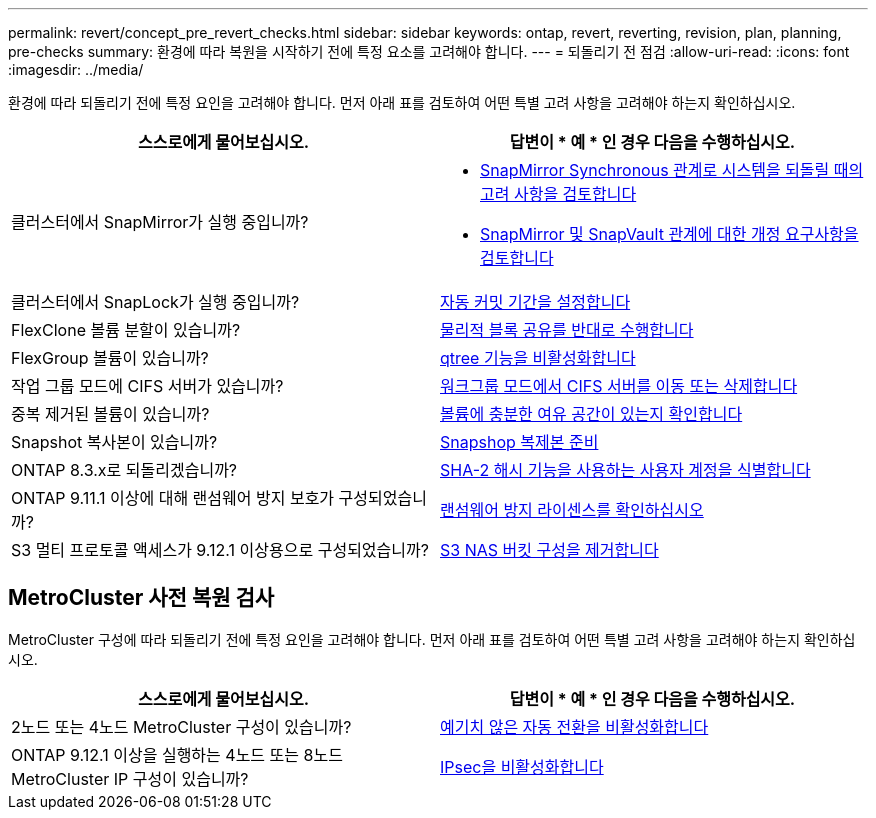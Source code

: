 ---
permalink: revert/concept_pre_revert_checks.html 
sidebar: sidebar 
keywords: ontap, revert, reverting, revision, plan, planning, pre-checks 
summary: 환경에 따라 복원을 시작하기 전에 특정 요소를 고려해야 합니다. 
---
= 되돌리기 전 점검
:allow-uri-read: 
:icons: font
:imagesdir: ../media/


[role="lead"]
환경에 따라 되돌리기 전에 특정 요인을 고려해야 합니다. 먼저 아래 표를 검토하여 어떤 특별 고려 사항을 고려해야 하는지 확인하십시오.

[cols="2*"]
|===
| 스스로에게 물어보십시오. | 답변이 * 예 * 인 경우 다음을 수행하십시오. 


| 클러스터에서 SnapMirror가 실행 중입니까?  a| 
* xref:concept_consideration_for_reverting_systems_with_snapmirror_synchronous_relationships.html[SnapMirror Synchronous 관계로 시스템을 되돌릴 때의 고려 사항을 검토합니다]
* xref:concept_reversion_requirements_for_snapmirror_and_snapvault_relationships.html[SnapMirror 및 SnapVault 관계에 대한 개정 요구사항을 검토합니다]




| 클러스터에서 SnapLock가 실행 중입니까? | xref:task_setting_autocommit_periods_for_snaplock_volumes_before_reverting.html[자동 커밋 기간을 설정합니다] 


| FlexClone 볼륨 분할이 있습니까? | xref:task_reverting_the_physical_block_sharing_in_split_flexclone_volumes.html[물리적 블록 공유를 반대로 수행합니다] 


| FlexGroup 볼륨이 있습니까? | xref:task_disabling_qtrees_in_flexgroup_volumes_before_reverting.html[qtree 기능을 비활성화합니다] 


| 작업 그룹 모드에 CIFS 서버가 있습니까? | xref:task_identifying_and_moving_cifs_servers_in_workgroup_mode.html[워크그룹 모드에서 CIFS 서버를 이동 또는 삭제합니다] 


| 중복 제거된 볼륨이 있습니까? | xref:task_reverting_systems_with_deduplicated_volumes.html[볼륨에 충분한 여유 공간이 있는지 확인합니다] 


| Snapshot 복사본이 있습니까? | xref:task_preparing_snapshot_copies_before_reverting.html[Snapshop 복제본 준비] 


| ONTAP 8.3.x로 되돌리겠습니까? | xref:identify-user-sha2-hash-user-accounts.html[SHA-2 해시 기능을 사용하는 사용자 계정을 식별합니다] 


| ONTAP 9.11.1 이상에 대해 랜섬웨어 방지 보호가 구성되었습니까? | xref:anti-ransomware-license-task.html[랜섬웨어 방지 라이센스를 확인하십시오] 


| S3 멀티 프로토콜 액세스가 9.12.1 이상용으로 구성되었습니까? | xref:remove-nas-bucket-task.html[S3 NAS 버킷 구성을 제거합니다] 
|===


== MetroCluster 사전 복원 검사

MetroCluster 구성에 따라 되돌리기 전에 특정 요인을 고려해야 합니다. 먼저 아래 표를 검토하여 어떤 특별 고려 사항을 고려해야 하는지 확인하십시오.

[cols="2*"]
|===
| 스스로에게 물어보십시오. | 답변이 * 예 * 인 경우 다음을 수행하십시오. 


| 2노드 또는 4노드 MetroCluster 구성이 있습니까? | xref:task_disable_asuo.html[예기치 않은 자동 전환을 비활성화합니다] 


| ONTAP 9.12.1 이상을 실행하는 4노드 또는 8노드 MetroCluster IP 구성이 있습니까? | xref:task-disable-ipsec.html [IPsec을 비활성화합니다] 
|===